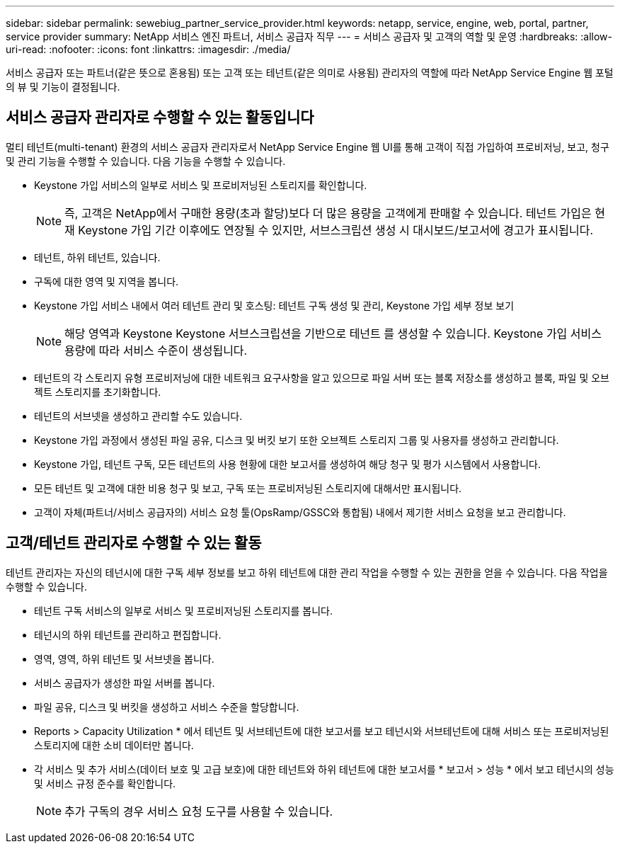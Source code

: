 ---
sidebar: sidebar 
permalink: sewebiug_partner_service_provider.html 
keywords: netapp, service, engine, web, portal, partner, service provider 
summary: NetApp 서비스 엔진 파트너, 서비스 공급자 직무 
---
= 서비스 공급자 및 고객의 역할 및 운영
:hardbreaks:
:allow-uri-read: 
:nofooter: 
:icons: font
:linkattrs: 
:imagesdir: ./media/


[role="lead"]
서비스 공급자 또는 파트너(같은 뜻으로 혼용됨) 또는 고객 또는 테넌트(같은 의미로 사용됨) 관리자의 역할에 따라 NetApp Service Engine 웹 포털의 뷰 및 기능이 결정됩니다.



== 서비스 공급자 관리자로 수행할 수 있는 활동입니다

멀티 테넌트(multi-tenant) 환경의 서비스 공급자 관리자로서 NetApp Service Engine 웹 UI를 통해 고객이 직접 가입하여 프로비저닝, 보고, 청구 및 관리 기능을 수행할 수 있습니다. 다음 기능을 수행할 수 있습니다.

* Keystone 가입 서비스의 일부로 서비스 및 프로비저닝된 스토리지를 확인합니다.
+

NOTE: 즉, 고객은 NetApp에서 구매한 용량(초과 할당)보다 더 많은 용량을 고객에게 판매할 수 있습니다. 테넌트 가입은 현재 Keystone 가입 기간 이후에도 연장될 수 있지만, 서브스크립션 생성 시 대시보드/보고서에 경고가 표시됩니다.

* 테넌트, 하위 테넌트, 있습니다.
* 구독에 대한 영역 및 지역을 봅니다.
* Keystone 가입 서비스 내에서 여러 테넌트 관리 및 호스팅: 테넌트 구독 생성 및 관리, Keystone 가입 세부 정보 보기
+

NOTE: 해당 영역과 Keystone Keystone 서브스크립션을 기반으로 테넌트 를 생성할 수 있습니다. Keystone 가입 서비스 용량에 따라 서비스 수준이 생성됩니다.

* 테넌트의 각 스토리지 유형 프로비저닝에 대한 네트워크 요구사항을 알고 있으므로 파일 서버 또는 블록 저장소를 생성하고 블록, 파일 및 오브젝트 스토리지를 초기화합니다.
* 테넌트의 서브넷을 생성하고 관리할 수도 있습니다.
* Keystone 가입 과정에서 생성된 파일 공유, 디스크 및 버킷 보기 또한 오브젝트 스토리지 그룹 및 사용자를 생성하고 관리합니다.
* Keystone 가입, 테넌트 구독, 모든 테넌트의 사용 현황에 대한 보고서를 생성하여 해당 청구 및 평가 시스템에서 사용합니다.
* 모든 테넌트 및 고객에 대한 비용 청구 및 보고, 구독 또는 프로비저닝된 스토리지에 대해서만 표시됩니다.
* 고객이 자체(파트너/서비스 공급자의) 서비스 요청 툴(OpsRamp/GSSC와 통합됨) 내에서 제기한 서비스 요청을 보고 관리합니다.




== 고객/테넌트 관리자로 수행할 수 있는 활동

테넌트 관리자는 자신의 테넌시에 대한 구독 세부 정보를 보고 하위 테넌트에 대한 관리 작업을 수행할 수 있는 권한을 얻을 수 있습니다. 다음 작업을 수행할 수 있습니다.

* 테넌트 구독 서비스의 일부로 서비스 및 프로비저닝된 스토리지를 봅니다.
* 테넌시의 하위 테넌트를 관리하고 편집합니다.
* 영역, 영역, 하위 테넌트 및 서브넷을 봅니다.
* 서비스 공급자가 생성한 파일 서버를 봅니다.
* 파일 공유, 디스크 및 버킷을 생성하고 서비스 수준을 할당합니다.
* Reports > Capacity Utilization * 에서 테넌트 및 서브테넌트에 대한 보고서를 보고 테넌시와 서브테넌트에 대해 서비스 또는 프로비저닝된 스토리지에 대한 소비 데이터만 봅니다.
* 각 서비스 및 추가 서비스(데이터 보호 및 고급 보호)에 대한 테넌트와 하위 테넌트에 대한 보고서를 * 보고서 > 성능 * 에서 보고 테넌시의 성능 및 서비스 규정 준수를 확인합니다.
+

NOTE: 추가 구독의 경우 서비스 요청 도구를 사용할 수 있습니다.



